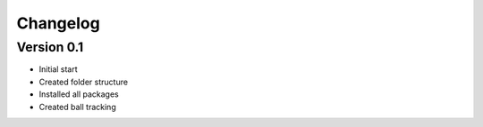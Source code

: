 =========
Changelog
=========

Version 0.1
===========

- Initial start
- Created folder structure
- Installed all packages
- Created ball tracking
